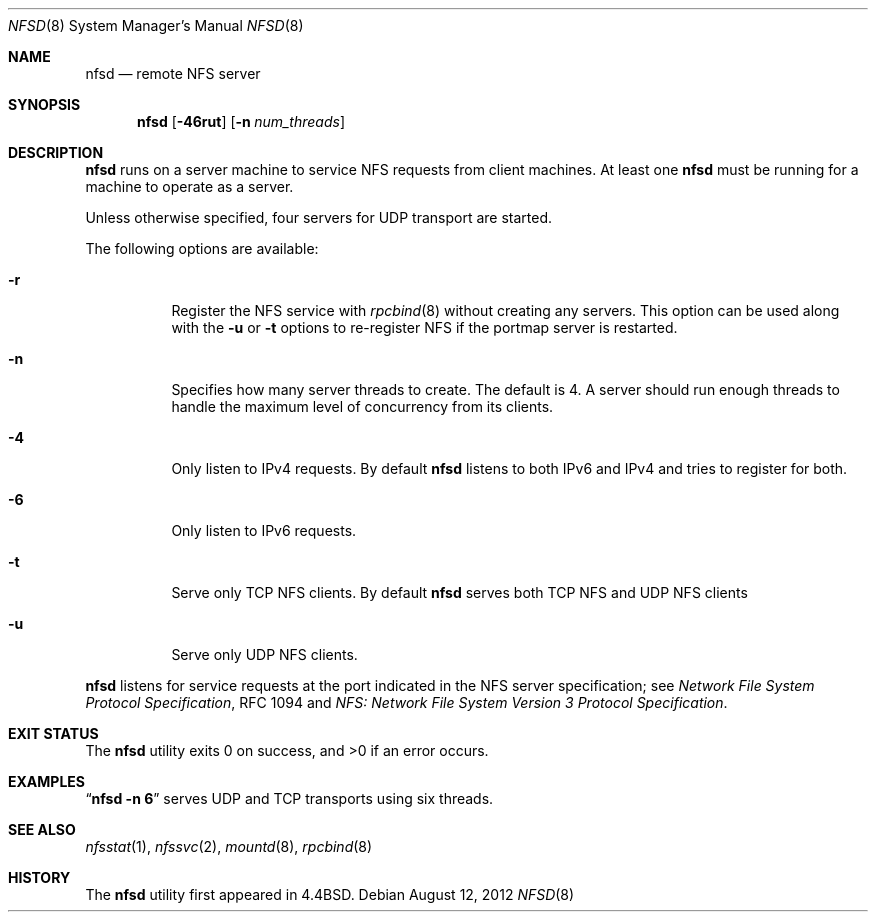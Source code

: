 .\"   nfsd.8,v 1.23 2012/08/13 08:39:28 wiz Exp
.\"
.\" Copyright (c) 1989, 1991, 1993
.\"	The Regents of the University of California.  All rights reserved.
.\"
.\" Redistribution and use in source and binary forms, with or without
.\" modification, are permitted provided that the following conditions
.\" are met:
.\" 1. Redistributions of source code must retain the above copyright
.\"    notice, this list of conditions and the following disclaimer.
.\" 2. Redistributions in binary form must reproduce the above copyright
.\"    notice, this list of conditions and the following disclaimer in the
.\"    documentation and/or other materials provided with the distribution.
.\" 3. Neither the name of the University nor the names of its contributors
.\"    may be used to endorse or promote products derived from this software
.\"    without specific prior written permission.
.\"
.\" THIS SOFTWARE IS PROVIDED BY THE REGENTS AND CONTRIBUTORS ``AS IS'' AND
.\" ANY EXPRESS OR IMPLIED WARRANTIES, INCLUDING, BUT NOT LIMITED TO, THE
.\" IMPLIED WARRANTIES OF MERCHANTABILITY AND FITNESS FOR A PARTICULAR PURPOSE
.\" ARE DISCLAIMED.  IN NO EVENT SHALL THE REGENTS OR CONTRIBUTORS BE LIABLE
.\" FOR ANY DIRECT, INDIRECT, INCIDENTAL, SPECIAL, EXEMPLARY, OR CONSEQUENTIAL
.\" DAMAGES (INCLUDING, BUT NOT LIMITED TO, PROCUREMENT OF SUBSTITUTE GOODS
.\" OR SERVICES; LOSS OF USE, DATA, OR PROFITS; OR BUSINESS INTERRUPTION)
.\" HOWEVER CAUSED AND ON ANY THEORY OF LIABILITY, WHETHER IN CONTRACT, STRICT
.\" LIABILITY, OR TORT (INCLUDING NEGLIGENCE OR OTHERWISE) ARISING IN ANY WAY
.\" OUT OF THE USE OF THIS SOFTWARE, EVEN IF ADVISED OF THE POSSIBILITY OF
.\" SUCH DAMAGE.
.\"
.\"	@(#)nfsd.8	8.4 (Berkeley) 3/29/95
.\"
.Dd August 12, 2012
.Dt NFSD 8
.Os
.Sh NAME
.Nm nfsd
.Nd remote
.Tn NFS
server
.Sh SYNOPSIS
.Nm
.Op Fl 46rut
.Op Fl n Ar num_threads
.Sh DESCRIPTION
.Nm
runs on a server machine to service
.Tn NFS
requests from client machines.
At least one
.Nm
must be running for a machine to operate as a server.
.Pp
Unless otherwise specified, four servers for
.Tn UDP
transport are started.
.Pp
The following options are available:
.Bl -tag -width Ds
.It Fl r
Register the
.Tn NFS
service with
.Xr rpcbind 8
without creating any servers.
This option can be used along with the
.Fl u
or
.Fl t
options to re-register NFS if the portmap server is restarted.
.It Fl n
Specifies how many server threads to create.
The default is 4.
A server should run enough threads to handle
the maximum level of concurrency from its clients.
.It Fl 4
Only listen to IPv4 requests.
By default
.Nm
listens to both IPv6 and IPv4 and tries to register for both.
.It Fl 6
Only listen to IPv6 requests.
.It Fl t
Serve only
.Tn TCP NFS
clients.
By default
.Nm
serves both
.Tn TCP NFS
and
.Tn UDP NFS
clients
.It Fl u
Serve only
.Tn UDP NFS
clients.
.El
.Pp
.Nm
listens for service requests at the port indicated in the
.Tn NFS
server specification; see
.%T "Network File System Protocol Specification" ,
RFC 1094 and
.%T "NFS: Network File System Version 3 Protocol Specification" .
.Sh EXIT STATUS
.Ex -std nfsd
.Sh EXAMPLES
.Dq Li "nfsd -n 6"
serves
.Tn UDP
and
.Tn TCP
transports using six threads.
.Sh SEE ALSO
.Xr nfsstat 1 ,
.Xr nfssvc 2 ,
.Xr mountd 8 ,
.Xr rpcbind 8
.Sh HISTORY
The
.Nm
utility first appeared in
.Bx 4.4 .
